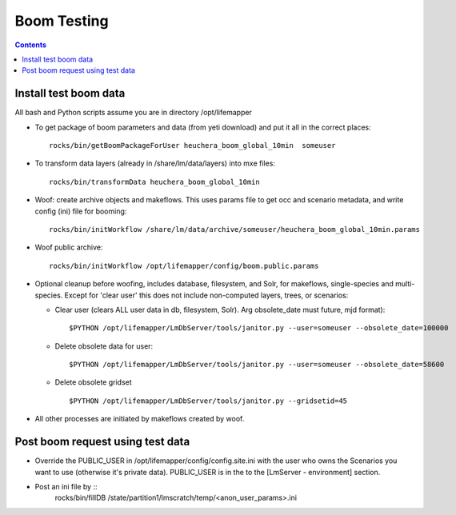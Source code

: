 
.. highlight:: rest

Boom Testing
================
.. contents::  


Install test boom data
----------------------

All bash and Python scripts assume you are in directory /opt/lifemapper

* To get package of boom parameters and data (from yeti download) and put it 
  all in the correct places::  

   rocks/bin/getBoomPackageForUser heuchera_boom_global_10min  someuser

* To transform data layers (already in /share/lm/data/layers) into mxe 
  files::
    
   rocks/bin/transformData heuchera_boom_global_10min

* Woof: create archive objects and makeflows.  This uses params file to 
  get occ and scenario metadata, and write config (ini) file for booming::

   rocks/bin/initWorkflow /share/lm/data/archive/someuser/heuchera_boom_global_10min.params

* Woof public archive:: 

   rocks/bin/initWorkflow /opt/lifemapper/config/boom.public.params
   
* Optional cleanup before woofing, includes database, filesystem, and Solr, 
  for makeflows, single-species and multi-species.  Except for 'clear user' this
  does not include non-computed layers, trees, or scenarios:

  * Clear user (clears ALL user data in db, filesystem, Solr).  Arg obsolete_date must future, mjd format)::
  
    $PYTHON /opt/lifemapper/LmDbServer/tools/janitor.py --user=someuser --obsolete_date=100000

  * Delete obsolete data for user::
  
    $PYTHON /opt/lifemapper/LmDbServer/tools/janitor.py --user=someuser --obsolete_date=58600

  * Delete obsolete gridset ::
  
    $PYTHON /opt/lifemapper/LmDbServer/tools/janitor.py --gridsetid=45


* All other processes are initiated by makeflows created by woof.
   
Post boom request using test data
---------------------------------

* Override the PUBLIC_USER in /opt/lifemapper/config/config.site.ini with
  the user who owns the Scenarios you want to use (otherwise it's private data).
  PUBLIC_USER is in the to the [LmServer - environment] section.
  
* Post an ini file by ::
   rocks/bin/fillDB /state/partition1/lmscratch/temp/<anon_user_params>.ini
  
